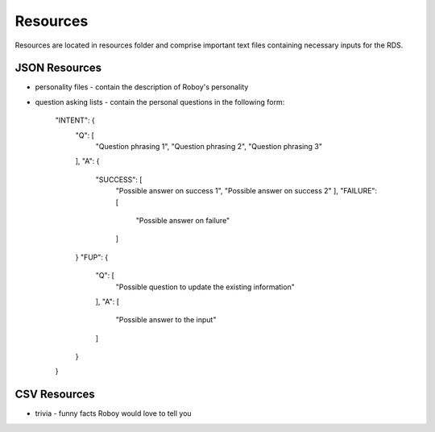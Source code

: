

Resources
=========

Resources are located in resources folder and comprise important text files containing necessary inputs for the RDS.

JSON Resources
--------------

- personality files - contain the description of Roboy's personality
- question asking lists - contain the personal questions in the following form:

    "INTENT": {
      "Q": [
         "Question phrasing 1",
         "Question phrasing 2",
         "Question phrasing 3"
      ],
      "A": {
         "SUCCESS": [
            "Possible answer on success 1",
            "Possible answer on success 2"
            ],
            "FAILURE": [
               "Possible answer on failure"
            ]
      }
      "FUP": {
        "Q": [
          "Possible question to update the existing information"
        ],
        "A": [
          "Possible answer to the input"
        ]
      }
    }

CSV Resources
-------------

- trivia - funny facts Roboy would love to tell you